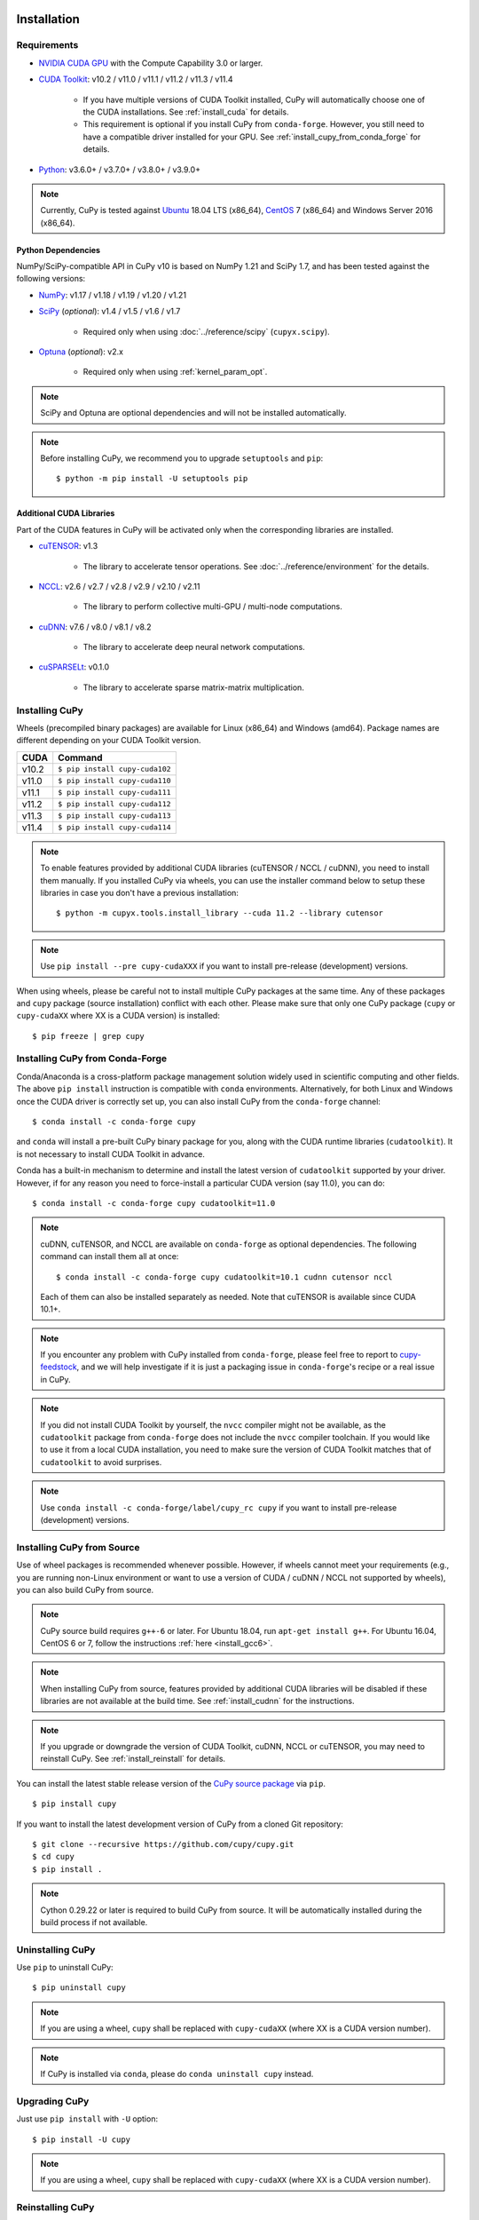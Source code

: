 Installation
============

Requirements
------------

* `NVIDIA CUDA GPU <https://developer.nvidia.com/cuda-gpus>`_ with the Compute Capability 3.0 or larger.

* `CUDA Toolkit <https://developer.nvidia.com/cuda-toolkit>`_: v10.2 / v11.0 / v11.1 / v11.2 / v11.3 / v11.4

    * If you have multiple versions of CUDA Toolkit installed, CuPy will automatically choose one of the CUDA installations.
      See :ref:`install_cuda` for details.

    * This requirement is optional if you install CuPy from ``conda-forge``. However, you still need to have a compatible
      driver installed for your GPU. See :ref:`install_cupy_from_conda_forge` for details.

* `Python <https://python.org/>`_: v3.6.0+ / v3.7.0+ / v3.8.0+ / v3.9.0+

.. note::

   Currently, CuPy is tested against  `Ubuntu <https://www.ubuntu.com/>`_ 18.04 LTS (x86_64), `CentOS <https://www.centos.org/>`_ 7 (x86_64) and Windows Server 2016 (x86_64).

Python Dependencies
~~~~~~~~~~~~~~~~~~~

NumPy/SciPy-compatible API in CuPy v10 is based on NumPy 1.21 and SciPy 1.7, and has been tested against the following versions:

* `NumPy <https://numpy.org/>`_: v1.17 / v1.18 / v1.19 / v1.20 / v1.21

* `SciPy <https://scipy.org/>`_ (*optional*): v1.4 / v1.5 / v1.6 / v1.7

    * Required only when using :doc:`../reference/scipy` (``cupyx.scipy``).

* `Optuna <https://optuna.org/>`_ (*optional*): v2.x

    * Required only when using :ref:`kernel_param_opt`.

.. note::

   SciPy and Optuna are optional dependencies and will not be installed automatically.

.. note::

   Before installing CuPy, we recommend you to upgrade ``setuptools`` and ``pip``::

    $ python -m pip install -U setuptools pip

Additional CUDA Libraries
~~~~~~~~~~~~~~~~~~~~~~~~~

Part of the CUDA features in CuPy will be activated only when the corresponding libraries are installed.

* `cuTENSOR <https://developer.nvidia.com/cutensor>`_: v1.3

    * The library to accelerate tensor operations. See :doc:`../reference/environment` for the details.

* `NCCL <https://developer.nvidia.com/nccl>`_: v2.6 / v2.7 / v2.8 / v2.9 / v2.10 / v2.11

    * The library to perform collective multi-GPU / multi-node computations.

* `cuDNN <https://developer.nvidia.com/cudnn>`_: v7.6 / v8.0 / v8.1 / v8.2

    * The library to accelerate deep neural network computations.

* `cuSPARSELt <https://docs.nvidia.com/cuda/cusparselt/>`_: v0.1.0

    * The library to accelerate sparse matrix-matrix multiplication.


Installing CuPy
---------------

Wheels (precompiled binary packages) are available for Linux (x86_64) and Windows (amd64).
Package names are different depending on your CUDA Toolkit version.

.. list-table::
   :header-rows: 1

   * - CUDA
     - Command
   * - v10.2
     - ``$ pip install cupy-cuda102``
   * - v11.0
     - ``$ pip install cupy-cuda110``
   * - v11.1
     - ``$ pip install cupy-cuda111``
   * - v11.2
     - ``$ pip install cupy-cuda112``
   * - v11.3
     - ``$ pip install cupy-cuda113``
   * - v11.4
     - ``$ pip install cupy-cuda114``

.. note::

   To enable features provided by additional CUDA libraries (cuTENSOR / NCCL / cuDNN), you need to install them manually.
   If you installed CuPy via wheels, you can use the installer command below to setup these libraries in case you don't have a previous installation::

    $ python -m cupyx.tools.install_library --cuda 11.2 --library cutensor

.. note::

   Use ``pip install --pre cupy-cudaXXX`` if you want to install pre-release (development) versions.


When using wheels, please be careful not to install multiple CuPy packages at the same time.
Any of these packages and ``cupy`` package (source installation) conflict with each other.
Please make sure that only one CuPy package (``cupy`` or ``cupy-cudaXX`` where XX is a CUDA version) is installed::

  $ pip freeze | grep cupy


.. _install_cupy_from_conda_forge:

Installing CuPy from Conda-Forge
--------------------------------

Conda/Anaconda is a cross-platform package management solution widely used in scientific computing and other fields.
The above ``pip install`` instruction is compatible with ``conda`` environments. Alternatively, for both Linux and
Windows once the CUDA driver is correctly set up, you can also install CuPy from the ``conda-forge`` channel::

    $ conda install -c conda-forge cupy

and ``conda`` will install a pre-built CuPy binary package for you, along with the CUDA runtime libraries
(``cudatoolkit``). It is not necessary to install CUDA Toolkit in advance.

Conda has a built-in mechanism to determine and install the latest version of ``cudatoolkit`` supported by your driver.
However, if for any reason you need to force-install a particular CUDA version (say 11.0), you can do::

    $ conda install -c conda-forge cupy cudatoolkit=11.0

.. note::

    cuDNN, cuTENSOR, and NCCL are available on ``conda-forge`` as optional dependencies. The following command can install them all at once::

        $ conda install -c conda-forge cupy cudatoolkit=10.1 cudnn cutensor nccl

    Each of them can also be installed separately as needed. Note that cuTENSOR is available since CUDA 10.1+.

.. note::

    If you encounter any problem with CuPy installed from ``conda-forge``, please feel free to report to `cupy-feedstock
    <https://github.com/conda-forge/cupy-feedstock/issues>`_, and we will help investigate if it is just a packaging
    issue in ``conda-forge``'s recipe or a real issue in CuPy.

.. note::

    If you did not install CUDA Toolkit by yourself, the ``nvcc`` compiler might not be available, as
    the ``cudatoolkit`` package from ``conda-forge`` does not include the ``nvcc`` compiler toolchain. If you would like to use
    it from a local CUDA installation, you need to make sure the version of CUDA Toolkit matches that of ``cudatoolkit`` to
    avoid surprises.

.. note::

   Use ``conda install -c conda-forge/label/cupy_rc cupy`` if you want to install pre-release (development) versions.


.. _install_cupy_from_source:

Installing CuPy from Source
---------------------------

Use of wheel packages is recommended whenever possible.
However, if wheels cannot meet your requirements (e.g., you are running non-Linux environment or want to use a version of CUDA / cuDNN / NCCL not supported by wheels), you can also build CuPy from source.

.. note::

   CuPy source build requires ``g++-6`` or later.
   For Ubuntu 18.04, run ``apt-get install g++``.
   For Ubuntu 16.04, CentOS 6 or 7, follow the instructions :ref:`here <install_gcc6>`.

.. note::

   When installing CuPy from source, features provided by additional CUDA libraries will be disabled if these libraries are not available at the build time.
   See :ref:`install_cudnn` for the instructions.

.. note::

   If you upgrade or downgrade the version of CUDA Toolkit, cuDNN, NCCL or cuTENSOR, you may need to reinstall CuPy.
   See :ref:`install_reinstall` for details.

You can install the latest stable release version of the `CuPy source package <https://pypi.python.org/pypi/cupy>`_ via ``pip``.

::

  $ pip install cupy

If you want to install the latest development version of CuPy from a cloned Git repository::

  $ git clone --recursive https://github.com/cupy/cupy.git
  $ cd cupy
  $ pip install .

.. note::

   Cython 0.29.22 or later is required to build CuPy from source.
   It will be automatically installed during the build process if not available.


Uninstalling CuPy
-----------------

Use ``pip`` to uninstall CuPy::

  $ pip uninstall cupy

.. note::

   If you are using a wheel, ``cupy`` shall be replaced with ``cupy-cudaXX`` (where XX is a CUDA version number).

.. note::

   If CuPy is installed via ``conda``, please do ``conda uninstall cupy`` instead.


Upgrading CuPy
---------------

Just use ``pip install`` with ``-U`` option::

  $ pip install -U cupy

.. note::

   If you are using a wheel, ``cupy`` shall be replaced with ``cupy-cudaXX`` (where XX is a CUDA version number).


.. _install_reinstall:


Reinstalling CuPy
-----------------

To reinstall CuPy, please uninstall CuPy and then install it.
When reinstalling CuPy, we recommend using ``--no-cache-dir`` option as ``pip`` caches the previously built binaries::

  $ pip uninstall cupy
  $ pip install cupy --no-cache-dir

.. note::

   If you are using a wheel, ``cupy`` shall be replaced with ``cupy-cudaXX`` (where XX is a CUDA version number).


Using CuPy inside Docker
------------------------

We are providing the `official Docker images <https://hub.docker.com/r/cupy/cupy/>`_.
Use `NVIDIA Container Toolkit <https://github.com/NVIDIA/nvidia-docker>`_ to run CuPy image with GPU.
You can login to the environment with bash, and run the Python interpreter::

  $ docker run --gpus all -it cupy/cupy /bin/bash

Or run the interpreter directly::

  $ docker run --gpus all -it cupy/cupy /usr/bin/python3


FAQ
---

.. _install_error:

``pip`` fails to install CuPy
~~~~~~~~~~~~~~~~~~~~~~~~~~~~~

Please make sure that you are using the latest ``setuptools`` and ``pip``::

  $ pip install -U setuptools pip

Use ``-vvvv`` option with ``pip`` command.
This will display all logs of installation::

  $ pip install cupy -vvvv

If you are using ``sudo`` to install CuPy, note that ``sudo`` command does not propagate environment variables.
If you need to pass environment variable (e.g., ``CUDA_PATH``), you need to specify them inside ``sudo`` like this::

  $ sudo CUDA_PATH=/opt/nvidia/cuda pip install cupy

If you are using certain versions of conda, it may fail to build CuPy with error ``g++: error: unrecognized command line option ‘-R’``.
This is due to a bug in conda (see `conda/conda#6030 <https://github.com/conda/conda/issues/6030>`_ for details).
If you encounter this problem, please upgrade your conda.

.. _install_cudnn:

Installing cuDNN and NCCL
~~~~~~~~~~~~~~~~~~~~~~~~~

We recommend installing cuDNN and NCCL using binary packages (i.e., using ``apt`` or ``yum``) provided by NVIDIA.

If you want to install tar-gz version of cuDNN and NCCL, we recommend installing it under the ``CUDA_PATH`` directory.
For example, if you are using Ubuntu, copy ``*.h`` files to ``include`` directory and ``*.so*`` files to ``lib64`` directory::

  $ cp /path/to/cudnn.h $CUDA_PATH/include
  $ cp /path/to/libcudnn.so* $CUDA_PATH/lib64

The destination directories depend on your environment.

If you want to use cuDNN or NCCL installed in another directory, please use ``CFLAGS``, ``LDFLAGS`` and ``LD_LIBRARY_PATH`` environment variables before installing CuPy::

  $ export CFLAGS=-I/path/to/cudnn/include
  $ export LDFLAGS=-L/path/to/cudnn/lib
  $ export LD_LIBRARY_PATH=/path/to/cudnn/lib:$LD_LIBRARY_PATH

.. _install_cuda:

Working with Custom CUDA Installation
~~~~~~~~~~~~~~~~~~~~~~~~~~~~~~~~~~~~~

If you have installed CUDA on the non-default directory or multiple CUDA versions on the same host, you may need to manually specify the CUDA installation directory to be used by CuPy.

CuPy uses the first CUDA installation directory found by the following order.

#. ``CUDA_PATH`` environment variable.
#. The parent directory of ``nvcc`` command. CuPy looks for ``nvcc`` command from ``PATH`` environment variable.
#. ``/usr/local/cuda``

For example, you can build CuPy using non-default CUDA directory by ``CUDA_PATH`` environment variable::

  $ CUDA_PATH=/opt/nvidia/cuda pip install cupy

.. note::

   CUDA installation discovery is also performed at runtime using the rule above.
   Depending on your system configuration, you may also need to set ``LD_LIBRARY_PATH`` environment variable to ``$CUDA_PATH/lib64`` at runtime.

CuPy always raises ``cupy.cuda.compiler.CompileException``
~~~~~~~~~~~~~~~~~~~~~~~~~~~~~~~~~~~~~~~~~~~~~~~~~~~~~~~~~~

If CuPy raises a ``CompileException`` for almost everything, it is possible that CuPy cannot detect CUDA installed on your system correctly.
The followings are error messages commonly observed in such cases.

* ``nvrtc: error: failed to load builtins``
* ``catastrophic error: cannot open source file "cuda_fp16.h"``
* ``error: cannot overload functions distinguished by return type alone``
* ``error: identifier "__half_raw" is undefined``

Please try setting ``LD_LIBRARY_PATH`` and ``CUDA_PATH`` environment variable.
For example, if you have CUDA installed at ``/usr/local/cuda-9.2``::

  $ export CUDA_PATH=/usr/local/cuda-9.2
  $ export LD_LIBRARY_PATH=$CUDA_PATH/lib64:$LD_LIBRARY_PATH

Also see :ref:`install_cuda`.

.. _install_gcc6:

Build fails on Ubuntu 16.04, CentOS 6 or 7
~~~~~~~~~~~~~~~~~~~~~~~~~~~~~~~~~~~~~~~~~~~

In order to build CuPy from source on systems with legacy GCC (g++-5 or earlier), you need to manually set up g++-6 or later and configure ``NVCC`` environment variable.

On Ubuntu 16.04::

  $ sudo add-apt-repository ppa:ubuntu-toolchain-r/test
  $ sudo apt update
  $ sudo apt install g++-6
  $ export NVCC="nvcc --compiler-bindir gcc-6"

On CentOS 6 / 7::

  $ sudo yum install centos-release-scl
  $ sudo yum install devtoolset-7-gcc-c++
  $ source /opt/rh/devtoolset-7/enable
  $ export NVCC="nvcc --compiler-bidir gcc-7"


Using CuPy on AMD GPU (experimental)
====================================

CuPy has an experimental support for AMD GPU (ROCm).

Requirements
------------

* `AMD GPU supported by ROCm <https://github.com/RadeonOpenCompute/ROCm#Hardware-and-Software-Support>`_

* `ROCm <https://rocmdocs.amd.com/en/latest/index.html>`_: v4.0 / v4.2 / v4.3
    * See the `ROCm Installation Guide <https://rocmdocs.amd.com/en/latest/Installation_Guide/Installation-Guide.html>`_ for details.

The following ROCm libraries are required:

::

  $ sudo apt install hipblas hipsparse rocsparse rocrand rocthrust rocsolver rocfft hipcub rocprim rccl

.. note::
   ROCm 4.3 is known to have an issue related to clang/HIP. If you experienced an error like ``fatal error: '__clang_hip_runtime_wrapper.h' file not found``, please try setting an environment variable ``LLVM_PATH`` (e.g., ``export LLVM_PATH="${ROCM_HOME}/llvm"``). See `#5592 <https://github.com/cupy/cupy/issues/5592#issuecomment-901136342>`_ for details.

Environment Variables
---------------------

When building or running CuPy for ROCm, the following environment variables are effective.

* ``ROCM_HOME``: directory containing the ROCm software (e.g., ``/opt/rocm``).

Docker
------

You can try running CuPy for ROCm using Docker.

::

  $ docker run -it --device=/dev/kfd --device=/dev/dri --group-add video cupy/cupy-rocm

.. _install_hip:

Installing Binary Packages
--------------------------

Wheels (precompiled binary packages) are available for Linux (x86_64).
Package names are different depending on your ROCm version.

.. list-table::
   :header-rows: 1

   * - ROCm
     - Command
   * - v4.0
     - ``$ pip install cupy-rocm-4-0``
   * - v4.2
     - ``$ pip install cupy-rocm-4-2``
   * - v4.3
     - ``$ pip install cupy-rocm-4-3``

Building CuPy for ROCm From Source
----------------------------------

To build CuPy from source, set the ``CUPY_INSTALL_USE_HIP``, ``ROCM_HOME``, and ``HCC_AMDGPU_TARGET`` environment variables.
(``HCC_AMDGPU_TARGET`` is the ISA name supported by your GPU.
Run ``rocminfo`` and use the value displayed in ``Name:`` line (e.g., ``gfx900``).
You can specify a comma-separated list of ISAs if you have multiple GPUs of different architectures.)

::

  $ export CUPY_INSTALL_USE_HIP=1
  $ export ROCM_HOME=/opt/rocm
  $ export HCC_AMDGPU_TARGET=gfx906
  $ pip install --pre cupy

.. note::

  If you don't specify the ``HCC_AMDGPU_TARGET`` environment variable, CuPy will be built for the GPU architectures available on the build host.
  This behavior is specific to ROCm builds; when building CuPy for NVIDIA CUDA, the build result is not affected by the host configuration.

Limitations
-----------

The following features are not available due to the limitation of ROCm or because that they are specific to CUDA:

* CUDA Array Interface
* cuTENSOR
* Handling extremely large arrays whose size is around 32-bit boundary (HIP is known to fail with sizes `2**32-1024`)
* Atomic addition in FP16 (``cupy.ndarray.scatter_add`` and ``cupyx.scatter_add``)
* Multi-GPU FFT and FFT callback
* Some random number generation algorithms
* Several options in RawKernel/RawModule APIs: Jitify, dynamic parallelism
* Per-thread default stream

The following features are not yet supported:

* Sparse matrices (``cupyx.scipy.sparse``)
* cuDNN (hipDNN)
* Hermitian/symmetric eigenvalue solver (``cupy.linalg.eigh``)
* Polynomial roots (uses Hermitian/symmetric eigenvalue solver)

The following features may not work in edge cases (e.g., some combinations of dtype):

.. note::
   We are investigating the root causes of the issues. They are not necessarily
   CuPy's issues, but ROCm may have some potential bugs.

* ``cupy.ndarray.__getitem__`` (`#4653 <https://github.com/cupy/cupy/pull/4653>`_)
* ``cupy.ix_`` (`#4654 <https://github.com/cupy/cupy/pull/4654>`_)
* Some polynomial routines (`#4758 <https://github.com/cupy/cupy/pull/4758>`_, `#4759 <https://github.com/cupy/cupy/pull/4759>`_)
* ``cupy.broadcast`` (`#4662 <https://github.com/cupy/cupy/pull/4662>`_)
* ``cupy.convolve`` (`#4668 <https://github.com/cupy/cupy/pull/4668>`_)
* ``cupy.correlate`` (`#4781 <https://github.com/cupy/cupy/pull/4781>`_)
* Some random sampling routines (``cupy.random``, `#4770 <https://github.com/cupy/cupy/pull/4770>`_)
* ``cupy.linalg.einsum``
* ``cupyx.scipy.ndimage`` and ``cupyx.scipy.signal`` (`#4878 <https://github.com/cupy/cupy/pull/4878>`_, `#4879 <https://github.com/cupy/cupy/pull/4879>`_, `#4880 <https://github.com/cupy/cupy/pull/4880>`_)
